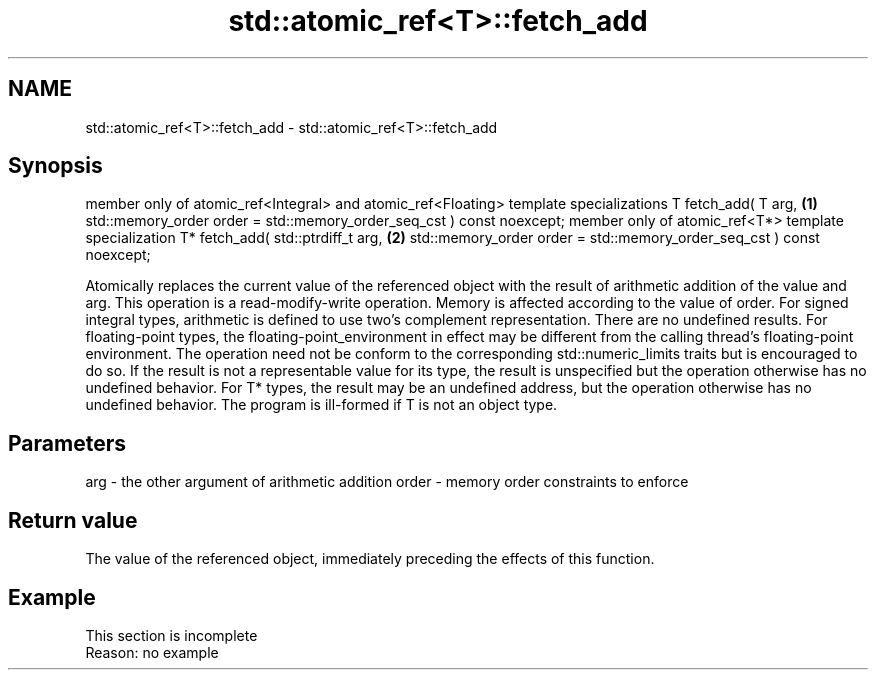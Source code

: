 .TH std::atomic_ref<T>::fetch_add 3 "2020.03.24" "http://cppreference.com" "C++ Standard Libary"
.SH NAME
std::atomic_ref<T>::fetch_add \- std::atomic_ref<T>::fetch_add

.SH Synopsis

member only of atomic_ref<Integral> and atomic_ref<Floating> template specializations
T fetch_add( T arg,                                                                   \fB(1)\fP
std::memory_order order = std::memory_order_seq_cst ) const noexcept;
member only of atomic_ref<T*> template specialization
T* fetch_add( std::ptrdiff_t arg,                                                     \fB(2)\fP
std::memory_order order = std::memory_order_seq_cst ) const noexcept;

Atomically replaces the current value of the referenced object with the result of arithmetic addition of the value and arg. This operation is a read-modify-write operation. Memory is affected according to the value of order.
For signed integral types, arithmetic is defined to use two’s complement representation. There are no undefined results.
For floating-point types, the floating-point_environment in effect may be different from the calling thread's floating-point environment. The operation need not be conform to the corresponding std::numeric_limits traits but is encouraged to do so. If the result is not a representable value for its type, the result is unspecified but the operation otherwise has no undefined behavior.
For T* types, the result may be an undefined address, but the operation otherwise has no undefined behavior. The program is ill-formed if T is not an object type.

.SH Parameters


arg   - the other argument of arithmetic addition
order - memory order constraints to enforce


.SH Return value

The value of the referenced object, immediately preceding the effects of this function.

.SH Example


 This section is incomplete
 Reason: no example




